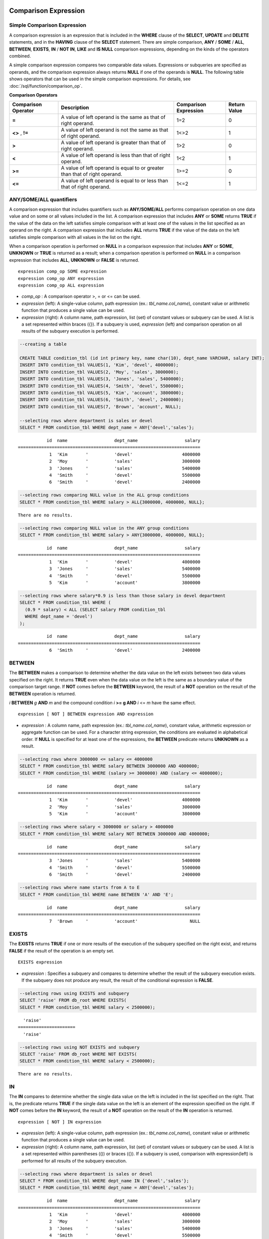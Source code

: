 *********************
Comparison Expression
*********************

.. _basic-cond-expr:

Simple Comparison Expression
============================

A comparison expression is an expression that is included in the **WHERE** clause of the **SELECT**, **UPDATE** and **DELETE** statements, and in the **HAVING** clause of the **SELECT** statement. There are simple comparison, **ANY** / **SOME** / **ALL**, **BETWEEN**, **EXISTS**, **IN** / **NOT IN**, **LIKE** and **IS NULL** comparison expressions, depending on the kinds of the operators combined.

A simple comparison expression compares two comparable data values. Expressions or subqueries are specified as operands, and the comparison expression always returns **NULL** if one of the operands is **NULL**. The following table shows operators that can be used in the simple comparison expressions. For details, see :doc:`/sql/function/comparison_op`.

**Comparison Operators**

+-------------------------+----------------------------------------------------------------------------+----------------------------+------------------+
| Comparison Operator     | Description                                                                | Comparison Expression      | Return Value     |
+=========================+============================================================================+============================+==================+
| **=**                   | A value of left operand is the same as that of right operand.              | 1=2                        | 0                |
+-------------------------+----------------------------------------------------------------------------+----------------------------+------------------+
| **<>**                  | A value of left operand is not the same as that of right operand.          | 1<>2                       | 1                |
| ,                       |                                                                            |                            |                  |
| **!=**                  |                                                                            |                            |                  |
+-------------------------+----------------------------------------------------------------------------+----------------------------+------------------+
| **>**                   | A value of left operand is greater than that of right operand.             | 1>2                        | 0                |
+-------------------------+----------------------------------------------------------------------------+----------------------------+------------------+
| **<**                   | A value of left operand is less than that of right operand.                | 1<2                        | 1                |
+-------------------------+----------------------------------------------------------------------------+----------------------------+------------------+
| **>=**                  | A value of left operand is equal to or greater than that of right operand. | 1>=2                       | 0                |
+-------------------------+----------------------------------------------------------------------------+----------------------------+------------------+
| **<=**                  | A value of left operand is equal to or less than that of right operand.    | 1<=2                       | 1                |
+-------------------------+----------------------------------------------------------------------------+----------------------------+------------------+

.. _any-some-all-expr:

ANY/SOME/ALL quantifiers
========================

A comparison expression that includes quantifiers such as **ANY/SOME/ALL** performs comparison operation on one data value and on some or all values included in the list. A comparison expression that includes **ANY** or **SOME** returns **TRUE** if the value of the data on the left satisfies simple comparison with at least one of the values in the list specified as an operand on the right. A comparison expression that includes **ALL** returns **TRUE** if the value of the data on the left satisfies simple comparison with all values in the list on the right.

When a comparison operation is performed on **NULL** in a comparison expression that includes **ANY** or **SOME**, **UNKNOWN** or **TRUE** is returned as a result; when a comparison operation is performed on **NULL** in a comparison expression that includes **ALL**, **UNKNOWN** or **FALSE** is returned. ::

    expression comp_op SOME expression
    expression comp_op ANY expression
    expression comp_op ALL expression

*   *comp_op* : A comparison operator >, = or <= can be used.
*   *expression* (left): A single-value column, path expression (ex.: *tbl_name.col_name*), constant value or arithmetic function that produces a single value can be used.
*   *expression* (right): A column name, path expression, list (set) of constant values or subquery can be used. A list is a set represented within braces ({}). If a subquery is used, *expression* (left) and comparison operation on all results of the subquery execution is performed.

.. code-block:: sql

    --creating a table
     
    CREATE TABLE condition_tbl (id int primary key, name char(10), dept_name VARCHAR, salary INT);
    INSERT INTO condition_tbl VALUES(1, 'Kim', 'devel', 4000000);
    INSERT INTO condition_tbl VALUES(2, 'Moy', 'sales', 3000000);
    INSERT INTO condition_tbl VALUES(3, 'Jones', 'sales', 5400000);
    INSERT INTO condition_tbl VALUES(4, 'Smith', 'devel', 5500000);
    INSERT INTO condition_tbl VALUES(5, 'Kim', 'account', 3800000);
    INSERT INTO condition_tbl VALUES(6, 'Smith', 'devel', 2400000);
    INSERT INTO condition_tbl VALUES(7, 'Brown', 'account', NULL);
     
    --selecting rows where department is sales or devel
    SELECT * FROM condition_tbl WHERE dept_name = ANY{'devel','sales'};
    
::    
    
               id  name                  dept_name                  salary
    ======================================================================
                1  'Kim       '          'devel'                   4000000
                2  'Moy       '          'sales'                   3000000
                3  'Jones     '          'sales'                   5400000
                4  'Smith     '          'devel'                   5500000
                6  'Smith     '          'devel'                   2400000
     
.. code-block:: sql

    --selecting rows comparing NULL value in the ALL group conditions
    SELECT * FROM condition_tbl WHERE salary > ALL{3000000, 4000000, NULL};

::
    
    There are no results.
     
.. code-block:: sql

    --selecting rows comparing NULL value in the ANY group conditions
    SELECT * FROM condition_tbl WHERE salary > ANY{3000000, 4000000, NULL};

::
    
               id  name                  dept_name                  salary
    ======================================================================
                1  'Kim       '          'devel'                   4000000
                3  'Jones     '          'sales'                   5400000
                4  'Smith     '          'devel'                   5500000
                5  'Kim       '          'account'                 3800000
     
.. code-block:: sql

    --selecting rows where salary*0.9 is less than those salary in devel department
    SELECT * FROM condition_tbl WHERE (
      (0.9 * salary) < ALL (SELECT salary FROM condition_tbl
      WHERE dept_name = 'devel')
    );

::
    
               id  name                  dept_name                  salary
    ======================================================================
                6  'Smith     '          'devel'                   2400000

.. _between-expr:

BETWEEN
=======

The **BETWEEN** makes a comparison to determine whether the data value on the left exists between two data values specified on the right. It returns **TRUE** even when the data value on the left is the same as a boundary value of the comparison target range. If **NOT** comes before the **BETWEEN** keyword, the result of a **NOT** operation on the result of the **BETWEEN** operation is returned.

*i* **BETWEEN** *g* **AND** *m* and the compound condition *i* **>= g AND** *i* <= *m* have the same effect. 

::

    expression [ NOT ] BETWEEN expression AND expression

*   *expression* : A column name, path expression (ex.: *tbl_name.col_name*), constant value, arithmetic expression or aggregate function can be used. For a character string expression, the conditions are evaluated in alphabetical order. If **NULL** is specified for at least one of the expressions, the **BETWEEN** predicate returns **UNKNOWN** as a result.

.. code-block:: sql

    --selecting rows where 3000000 <= salary <= 4000000
    SELECT * FROM condition_tbl WHERE salary BETWEEN 3000000 AND 4000000;
    SELECT * FROM condition_tbl WHERE (salary >= 3000000) AND (salary <= 4000000);
    
::
    
               id  name                  dept_name                  salary
    ======================================================================
                1  'Kim       '          'devel'                   4000000
                2  'Moy       '          'sales'                   3000000
                5  'Kim       '          'account'                 3800000
     
.. code-block:: sql

    --selecting rows where salary < 3000000 or salary > 4000000
    SELECT * FROM condition_tbl WHERE salary NOT BETWEEN 3000000 AND 4000000;
    
::

               id  name                  dept_name                  salary
    ======================================================================
                3  'Jones     '          'sales'                   5400000
                4  'Smith     '          'devel'                   5500000
                6  'Smith     '          'devel'                   2400000
     
.. code-block:: sql

    --selecting rows where name starts from A to E
    SELECT * FROM condition_tbl WHERE name BETWEEN 'A' AND 'E';

::

               id  name                  dept_name                  salary
    ======================================================================
                7  'Brown     '          'account'                    NULL

.. _exists-expr:

EXISTS
======

The **EXISTS** returns **TRUE** if one or more results of the execution of the subquery specified on the right exist, and returns **FALSE** if the result of the operation is an empty set. ::

    EXISTS expression

*   *expression* : Specifies a subquery and compares to determine whether the result of the subquery execution exists. If the subquery does not produce any result, the result of the conditional expression is **FALSE**.

.. code-block:: sql

    --selecting rows using EXISTS and subquery
    SELECT 'raise' FROM db_root WHERE EXISTS(
    SELECT * FROM condition_tbl WHERE salary < 2500000);
    
::
    
      'raise'
    ======================
      'raise'
     
.. code-block:: sql

    --selecting rows using NOT EXISTS and subquery
    SELECT 'raise' FROM db_root WHERE NOT EXISTS(
    SELECT * FROM condition_tbl WHERE salary < 2500000);

::

    There are no results.

.. _in-expr:

IN
==

The **IN** compares to determine whether the single data value on the left is included in the list specified on the right. That is, the predicate returns **TRUE** if the single data value on the left is an element of the expression specified on the right. If **NOT** comes before the **IN** keyword, the result of a **NOT** operation on the result of the **IN** operation is returned. ::

    expression [ NOT ] IN expression

*   *expression* (left): A single-value column, path expression (ex.: *tbl_name.col_name*), constant value or arithmetic function that produces a single value can be used.
*   *expression* (right): A column name, path expression, list (set) of constant values or subquery can be used. A list is a set represented within parentheses (()) or braces ({}). If a subquery is used, comparison with expression(left) is performed for all results of the subquery execution.

.. code-block:: sql

    --selecting rows where department is sales or devel
    SELECT * FROM condition_tbl WHERE dept_name IN {'devel','sales'};
    SELECT * FROM condition_tbl WHERE dept_name = ANY{'devel','sales'};
    
::
    
               id  name                  dept_name                  salary
    ======================================================================
                1  'Kim       '          'devel'                   4000000
                2  'Moy       '          'sales'                   3000000
                3  'Jones     '          'sales'                   5400000
                4  'Smith     '          'devel'                   5500000
                6  'Smith     '          'devel'                   2400000
     
.. code-block:: sql

    --selecting rows where department is neither sales nor devel
    SELECT * FROM condition_tbl WHERE dept_name NOT IN {'devel','sales'};
    
::

               id  name                  dept_name                  salary
    ======================================================================
                5  'Kim       '          'account'                 3800000
                7  'Brown     '          'account'                    NULL

.. _is-null-expr:

IS NULL
=======

The **IS NULL** compares to determine whether the expression specified on the left is **NULL**, and if it is **NULL**, returns **TRUE** and it can be used in the conditional expression. If **NOT** comes before the **NULL** keyword, the result of a **NOT** operation on the result of the **IS NULL** operation is returned.

    expression IS [ NOT ] NULL

*   *expression* : A single-value column, path expression (ex.: *tbl_name.col_name*), constant value or arithmetic function that produces a single value can be used. 

.. code-block:: sql

    --selecting rows where salary is NULL
    SELECT * FROM condition_tbl WHERE salary IS NULL;
    
::
    
               id  name                  dept_name                  salary
    ======================================================================
                7  'Brown     '          'account'                    NULL
     
.. code-block:: sql

    --selecting rows where salary is NOT NULL
    SELECT * FROM condition_tbl WHERE salary IS NOT NULL;
    
::

               id  name                  dept_name                  salary
    ======================================================================
                1  'Kim       '          'devel'                   4000000
                2  'Moy       '          'sales'                   3000000
                3  'Jones     '          'sales'                   5400000
                4  'Smith     '          'devel'                   5500000
                5  'Kim       '          'account'                 3800000
                6  'Smith     '          'devel'                   2400000
     
.. code-block:: sql

    --simple comparison operation returns NULL when operand is NULL
    SELECT * FROM condition_tbl WHERE salary = NULL;
    
::

    There are no results.

.. _like-expr:

LIKE
====

The **LIKE** compares patterns between character string data, and returns **TRUE** if a character string whose pattern matches the search word is found. Pattern comparison target types are **CHAR**, **VARCHAR** and **STRING**. The **LIKE** search cannot be performed on an **BIT** type. If **NOT** comes before the **LIKE** keyword, the result of a **NOT** operation on the result of the **LIKE** operation is returned.

A wild card string corresponding to any character or character string can be included in the search word on the right of the **LIKE** operator. % (percent) and _ (underscore) can be used. .% corresponds to any character string whose length is 0 or greater, and _ corresponds to one character. An escape character is a character that is used to search for a wild card character itself, and can be specified by the user as another character (**NULL**, alphabet, or number whose length is 1. See below for an example of using a character string that includes wild card or escape characters. ::

    expression [ NOT ] LIKE pattern [ ESCAPE char ]

*   *expression*\ : Specifies the data type column of the character string. Pattern comparison, which is case-sensitive, starts from the first character of the column.
*   *pattern*\ : Enters the search word. A character string with a length of 0 or greater is required. Wild card characters (% or _) can be included as the pattern of the search word. The length of the character string is 0 or greater.
*   **ESCAPE** *char* : **NULL**, alphabet, or number is allowed for *char*. If the string pattern of the search word includes "_" or "%" itself, an ESCAPE character must be specified. For example, if you want to search for the character string "10%" after specifying backslash (\\) as the ESCAPE character, you must specify "10\%" for *pattern*. If you want to search for the character string "C:\\", you can specify "C:\\" for *pattern*.

For details about character sets supported in CUBRID, see :ref:`char-data-type`.

Whether to detect the escape characters of the LIKE conditional expression is determined depending on the configuration of **no_backslash_escapes** and **require_like_escape_character** in the **cubrid.conf** file. For details, see :ref:`stmt-type-parameters`.

.. note::

    *   To execute string comparison operation for data entered in the multibyte charset environment such as UTF-8, the parameter setting (**single_byte_compare** = yes) which compares strings by 1 byte should be added to the **cubrid.conf** file for a successful search result. 

    *   Versions after CUBRID 9.0 support Unicode charset, so the **single_byte_compare** parameter is no longer used.

.. code-block:: sql

    --selection rows where name contains lower case 's', not upper case
    SELECT * FROM condition_tbl WHERE name LIKE '%s%';
    
::

               id  name                  dept_name                  salary
    ======================================================================
                3  'Jones     '          'sales'                   5400000
     
.. code-block:: sql

    --selection rows where second letter is 'O' or 'o'
    SELECT * FROM condition_tbl WHERE UPPER(name) LIKE '_O%';
    
::

               id  name                  dept_name                  salary
    ======================================================================
                2  'Moy       '          'sales'                   3000000
                3  'Jones     '          'sales'                   5400000
     
.. code-block:: sql

    --selection rows where name is 3 characters
    SELECT * FROM condition_tbl WHERE name LIKE '___';
    
::

               id  name                  dept_name                  salary
    ======================================================================
                1  'Kim       '          'devel'                   4000000
                2  'Moy       '          'sales'                   3000000
                5  'Kim       '          'account'                 3800000

.. _regexp-rlike:

REGEXP, RLIKE
=============

The **REGEXP** and **RLIKE** are used interchangeably; a regular expressions is a powerful way to specify a pattern for a complex search. CUBRID uses Henry Spencer's implementation of regular expressions, which conforms the POSIX 1003.2 standards. The details on regular expressions are not described in this page. For more information on regular expressions, see Henry Spencer's regex(7).

The following list describes basic characteristics of regular expressions.

*   "." matches any single character(including new-line and carriage-return).

*   "[...]" matches one of characters within square brackets. For example, "[abc]" matches "a", "b", or "c". To represent a range of characters, use a dash (-). "[a-z]" matches any alphabet letter whereas "[0-9]" matches any single number.

*   "*" matches 0 or more instances of the thing proceeding it. For example, "xabc*" matches "xab", "xabc", "xabcc", and "xabcxabc" etc. "[0-9][0-9]*" matches any numbers, and ".*" matches every string.

*   To match special characters such as "\\n", "\\t", "\\r", and "\\", some must be escaped with the backslash (\\) by specifying the value of **no_backslash_escapes** (default: yes) to **no**. For details on **no_backslash_escapes**, see :ref:`escape-characters`.

The difference between **REGEXP** and **LIKE** are as follows:

*  The **LIKE** operator succeeds only if the pattern matches the entire value.
*  The **REGEXP** operator succeeds if the pattern matches anywhere in the value. To match the entire value, you should use "^" at the beginning and "$" at the end.
*  The **LIKE** operator is case sensitive, but patterns of regular expressions in **REGEXP** is not case sensitive. To enable case sensitive, you should use **REGEXP BINARY** statement.
*  **REGEXP**, **REGEXP BINARY** works as ASCII encoding without considering the collation of operands.

.. code-block:: sql
    
    SELECT ('a' collate utf8_en_ci REGEXP BINARY 'A' collate utf8_en_ci); 

::

    0

.. code-block:: sql
    
    SELECT ('a' collate utf8_en_cs REGEXP BINARY 'A' collate utf8_en_cs); 

::

    0
    
.. code-block:: sql

    SELECT ('a' COLLATE iso88591_bin REGEXP 'A' COLLATE iso88591_bin);

::

    1
    
.. code-block:: sql

    SELECT ('a' COLLATE iso88591_bin REGEXP BINARY 'A' COLLATE iso88591_bin);

::

    0

In the syntax below, if *expression* matches *pattern*, 1 is returned; otherwise, 0 is returned. If either *expression* or *pattern* is **NULL**, **NULL** is returned.

The second syntax has the same meaning as the third syntax, which both syntaxes are using **NOT**.

::

    expression REGEXP | RLIKE [BINARY] pattern
    expression NOT REGEXP | RLIKE pattern
    NOT (expression REGEXP | RLIKE pattern)

*   *expression* : Column or input expression
*   *pattern* : Pattern used in regular expressions; not case sensitive

.. code-block:: sql

    -- When REGEXP is used in SELECT list, enclosing this with parentheses is required. 
    -- But used in WHERE clause, no need parentheses.
    -- case insensitive, except when used with BINARY.
    SELECT name FROM athlete where name REGEXP '^[a-d]';

::
    
    name
    ======================
    'Dziouba Irina'
    'Dzieciol Iwona'
    'Dzamalutdinov Kamil'
    'Crucq Maurits'
    'Crosta Daniele'
    'Bukovec Brigita'
    'Bukic Perica'
    'Abdullayev Namik'
     
.. code-block:: sql

    -- \n : match a special character, when no_backslash_escapes=no
    SELECT ('new\nline' REGEXP 'new
    line');


::
    
    ('new
    line' regexp 'new
    line')
    =====================================
    1
     
.. code-block:: sql

    -- ^ : match the beginning of a string
    SELECT ('cubrid dbms' REGEXP '^cub');
    
::

    ('cubrid dbms' regexp '^cub')
    ===============================
    1
     
.. code-block:: sql

    -- $ : match the end of a string
    SELECT ('this is cubrid dbms' REGEXP 'dbms$');
    
::

    ('this is cubrid dbms' regexp 'dbms$')
    ========================================
    1
     
.. code-block:: sql

    --.: match any character
    SELECT ('cubrid dbms' REGEXP '^c.*$');
    
::

    ('cubrid dbms' regexp '^c.*$')
    ================================
    1
     
.. code-block:: sql

    -- a+ : match any sequence of one or more a characters. case insensitive.
    SELECT ('Aaaapricot' REGEXP '^A+pricot');
    
::

    ('Aaaapricot' regexp '^A+pricot')
    ================================
    1
     
.. code-block:: sql

    -- a? : match either zero or one a character.
    SELECT ('Apricot' REGEXP '^Aa?pricot');
    
::

    ('Apricot' regexp '^Aa?pricot')
    ==========================
    1
    
.. code-block:: sql

    SELECT ('Aapricot' REGEXP '^Aa?pricot');
    
::

    ('Aapricot' regexp '^Aa?pricot')
    ===========================
    1
     
.. code-block:: sql

    SELECT ('Aaapricot' REGEXP '^Aa?pricot');
    
::

    ('Aaapricot' regexp '^Aa?pricot')
    ============================
    0
     
.. code-block:: sql

    -- (cub)* : match zero or more instances of the sequence abc.
    SELECT ('cubcub' REGEXP '^(cub)*$');
    
::

    ('cubcub' regexp '^(cub)*$')
    ==========================
    1
     
.. code-block:: sql

    -- [a-dX], [^a-dX] : matches any character that is (or is not, if ^ is used) either a, b, c, d or X.
    SELECT ('aXbc' REGEXP '^[a-dXYZ]+');
    
::

    ('aXbc' regexp '^[a-dXYZ]+')
    ==============================
    1
     
.. code-block:: sql

    SELECT ('strike' REGEXP '^[^a-dXYZ]+$');
    
::

    ('strike' regexp '^[^a-dXYZ]+$')
    ================================
    1

.. note::

    The following shows RegEx-Specer's license, which is library used to implement the **REGEXP** conditional expression. ::

        Copyright 1992, 1993, 1994 Henry Spencer. All rights reserved.
        This software is not subject to any license of the American Telephone
        and Telegraph Company or of the Regents of the University of California.
         
        Permission is granted to anyone to use this software for any purpose on
        any computer system, and to alter it and redistribute it, subject
        to the following restrictions:
         
        1. The author is not responsible for the consequences of use of this
        software, no matter how awful, even if they arise from flaws in it.
         
        2. The origin of this software must not be misrepresented, either by
        explicit claim or by omission. Since few users ever read sources,
        credits must appear in the documentation.
         
        3. Altered versions must be plainly marked as such, and must not be
        misrepresented as being the original software. Since few users
        ever read sources, credits must appear in the documentation.
         
        4. This notice may not be removed or altered.

.. _case-expr:

CASE
====

The **CASE** expression uses the SQL statement to perform an **IF** ... **THEN** statement. When a result of comparison expression specified in a **WHEN** clause is true, a value specified in **THEN** clause is returned. A value specified in an **ELSE** clause is returned otherwise. If no **ELSE** clause exists, **NULL** is returned. ::

    CASE control_expression simple_when_list
    [ else_clause ]
    END
     
    CASE searched_when_list
    [ else_clause ]
    END
     
    simple_when :
    WHEN expression THEN result
     
    searched_when :
    WHEN search_condition THEN result
     
    else_clause :
    ELSE result
     
    result :
    expression | NULL

**The CASE** expression must end with the END keyword. A *control_expression* argument and an *expression argument* in *simple_when* expression should be comparable data types. The data types of *result* specified in the **THEN** ... **ELSE** statement should all same, or they can be convertible to common data type.

The data type for a value returned by the **CASE** expression is determined based on the following rules.

*   If data types for result specified in the **THEN** statement are all same, a value with the data type is returned.
*   If data types can be convertible to common data type even though they are not all same, a value with the data type is returned.
*   If any of values for *result* is a variable length string, a value data type is a variable length string. If values for *result* are all a fixed length string, the longest character string or bit string is returned.
*   If any of values for result is an approximate numeric data type, a value with a numeric data type is returned. The number of digits after the decimal point is determined  to display all significant figures.

.. code-block:: sql

    --creating a table
    CREATE TABLE case_tbl( a INT);
    INSERT INTO case_tbl VALUES (1);
    INSERT INTO case_tbl VALUES (2);
    INSERT INTO case_tbl VALUES (3);
    INSERT INTO case_tbl VALUES (NULL);
     
    --case operation with a search when clause
    SELECT a,
           CASE WHEN a=1 THEN 'one'
                WHEN a=2 THEN 'two'
                ELSE 'other'
           END
    FROM case_tbl;
    
::

                a  case when a=1 then 'one' when a=2 then 'two' else 'other' end
    ===================================
                1  'one'
                2  'two'
                3  'other'
             NULL  'other'
     
.. code-block:: sql

    --case operation with a simple when clause
    SELECT a,
           CASE a WHEN 1 THEN 'one'
                  WHEN 2 THEN 'two'
                  ELSE 'other'
           END
    FROM case_tbl;
    
::

                a  case a when 1 then 'one' when 2 then 'two' else 'other' end
    ===================================
                1  'one'
                2  'two'
                3  'other'
             NULL  'other'
     
.. code-block:: sql

    --result types are converted to a single type containing all of significant figures
    SELECT a,
           CASE WHEN a=1 THEN 1
                WHEN a=2 THEN 1.2345
                ELSE 1.234567890
           END
    FROM case_tbl;
    
::

                a  case when a=1 then 1 when a=2 then 1.2345 else 1.234567890 end
    ===================================
                1  1.000000000
                2  1.234500000
                3  1.234567890
             NULL  1.234567890
     
.. code-block:: sql

    --an error occurs when result types are not convertible
    SELECT a,
           CASE WHEN a=1 THEN 'one'
                WHEN a=2 THEN 'two'
                ELSE 1.2345
           END
    FROM case_tbl;
    
::

    ERROR: Cannot coerce 'one' to type double.

********************
Comparison Functions
********************

COALESCE
========

.. function:: COALESCE ( expression [, expression ] ... )

    The **COALESCE** function has more than one expression as an argument. If the first argument is non-**NULL**, the corresponding value is returned if it is **NULL**, the second argument is returned. If all expressions which have an argument are **NULL**, **NULL** is returned. Therefore, this function is generally used to replace **NULL** with other default value.

    :param expression: Specifies more than one expression. Their types must be comparable each other.
    :rtype: determined with the type of the arguments

Operation is performed by converting the type of every argument into that with the highest priority. If there is an argument whose type cannot be converted, the type of every argument is converted into a **VARCHAR** type. The following list shows priority of conversion based on input argument type.

*   **CHAR** < **VARCHAR**
*   **BIT** < **VARBIT**
*   **SHORT** < **INT** < **BIGINT** < **NUMERIC** < **FLOAT** < **DOUBLE**
*   **DATE** < **TIMESTAMP** < **DATETIME**

For example, if a type of a is **INT**, b, **BIGINT**, c, **SHORT**, and d, **FLOAT**, then **COALESCE** (a, b, c, d) returns a **FLOAT** type. If a type of a is **INTEGER**, b, **DOULBE** , c, **FLOAT**, and d, **TIMESTAMP**, then **COALESCE** (a, b, c, d) returns a **VARCHAR** type.

**COALESCE** (*a, b*) works the same as the **CASE** expression as follows: ::

    CASE WHEN a IS NOT NULL
    THEN a
    ELSE b
    END

.. code-block:: sql

    SELECT * FROM case_tbl;
    
::

                a
    =============
                1
                2
                3
             NULL
     
.. code-block:: sql

    --substituting a default value 10.0000 for a NULL value
    SELECT a, COALESCE(a, 10.0000) FROM case_tbl;
    
::

                a  coalesce(a, 10.0000)
    ===================================
                1  1.0000
                2  2.0000
                3  3.0000
             NULL  10.0000

DECODE
======

.. function:: DECODE( expression, search, result [, search, result]* [, default] )

    As well as a **CASE** expression, the **DECODE** function performs the same functionality as the **IF** ... **THEN** ... **ELSE** statement. It compares the *expression* argument with *search* argument, and returns the *result* corresponding to *search* that has the same value. It returns *default* if there is no *search* with the same value, and returns **NULL** if *default* is omitted. An expression argument and a search argument to be comparable should be same or convertible each other. The number of digits after the decimal point is determined to display all significant figures including valid number of all *result*.

    :param expression,search: expressions that are comparable with each other
    :param result: the value to be returned when matched
    :param default: the value to be retuned when no match is found 
    :rtype: determined with the type of *result* and *default*

**DECODE** (*a*, *b*, *c*, *d*, *e, f*) has the same meaning as the **CASE** expression below. ::

    CASE WHEN a = b THEN c
    WHEN a = d THEN e
    ELSE f
    END

.. code-block:: sql

    SELECT * FROM case_tbl;
    
::

                a
    =============
                1
                2
                3
             NULL
     
.. code-block:: sql

    --Using DECODE function to compare expression and search values one by one
    SELECT a, DECODE(a, 1, 'one', 2, 'two', 'other') FROM case_tbl;
    
::

                a  decode(a, 1, 'one', 2, 'two', 'other')
    ===================================
                1  'one'
                2  'two'
                3  'other'
             NULL  'other'
     
     
.. code-block:: sql

    --result types are converted to a single type containing all of significant figures
    SELECT a, DECODE(a, 1, 1, 2, 1.2345, 1.234567890) FROM case_tbl;
    
::

                a  decode(a, 1, 1, 2, 1.2345, 1.234567890)
    ===================================
                1  1.000000000
                2  1.234500000
                3  1.234567890
             NULL  1.234567890
     
.. code-block:: sql

    --an error occurs when result types are not convertible
    SELECT a, DECODE(a, 1, 'one', 2, 'two', 1.2345) FROM case_tbl;
     
::

    ERROR: Cannot coerce 'one' to type double.

GREATEST
========

.. function:: GREATEST( expression [, expression]* )

    The **GREATEST** function compares more than one expression specified as parameters and returns the greatest value. If only one expression has been specified, the expression is returned because there is no expression to be compared with.

    Therefore, more than one expression that is specified as parameters must be of the type that can be compared with each other. If the types of the specified parameters are identical, so are the types of the return values; if they are different, the type of the return value becomes a convertible common data type.

    That is, the **GREATEST** function compares the values of column 1, column 2 and column 3 in the same row and returns the greatest value while the **MAX** function compares the values of column in all result rows and returns the greatest value.

    :param expression: Specifies more than one expression. Their types must be comparable each other. One of the arguments is **NULL**, **NULL** is returned.
    :rtype: same as that of the argument
    
The following example shows how to retrieve the number of every medals and the highest number that Korea won in the *demodb* database.

.. code-block:: sql

    SELECT gold, silver , bronze, GREATEST (gold, silver, bronze) 
    FROM participant
    WHERE nation_code = 'KOR';
    
::

             gold       silver       bronze  greatest(gold, silver, bronze)
    =======================================================================
                9           12            9                              12
                8           10           10                              10
                7           15            5                              15
               12            5           12                              12
               12           10           11                              12

IF
==

.. function:: IF ( expression1, expression2, expression3 )

    The **IF** function returns *expression2* if the value of the arithmetic expression specified as the first parameter is **TRUE**, or *expression3* if the value is **FALSE** or **NULL**. *expression2* and *expression3* which are returned as a result must be the same or of a convertible common type. If one is explicitly **NULL**, the result of the function follows the type of the non-**NULL** parameter.

    :param expression1: comparison expression
    :param expression2: the value to be returned when *expression1* is true
    :param expression3: the value to be returned when *expression1* is not true
    :rtype: type of *expression2* or *expression3*

**IF** (*a*, *b*, *c*) has the same meaning as the **CASE** expression in the following example: ::

    CASE WHEN a IS TRUE THEN b
    ELSE c
    END

.. code-block:: sql

    SELECT * FROM case_tbl;
    
::

                a
    =============
                1
                2
                3
             NULL
     
.. code-block:: sql

    --IF function returns the second expression when the first is TRUE
    SELECT a, IF(a=1, 'one', 'other') FROM case_tbl;
    
::

                a   if(a=1, 'one', 'other')
    ===================================
                1  'one'
                2  'other'
                3  'other'
             NULL  'other'
     
.. code-block:: sql

    --If function in WHERE clause
    SELECT * FROM case_tbl WHERE IF(a=1, 1, 2) = 1;
    
::

                a
    =============
                1

IFNULL, NVL
===========

.. function:: IFNULL ( expr1, expr2 )
.. function:: NVL ( expr1, expr2 )

    The **IFNULL** function is working like the **NVL** function; however, only the **NVL** function supports collection type as well. The **IFNULL** function (which has two arguments) returns *expr1* if the value of the first expression is not **NULL** or returns *expr2*, otherwise.

    :param expr1: expression
    :param expr2: the value to be returned when *expr1* is **NULL**
    :rtype: determined with the type of *expr1* and *expr2*

Operation is performed by converting the type of every argument into that with the highest priority. If there is an argument whose type cannot be converted, the type of every argument is converted into a **VARCHAR** type. The following list shows priority of conversion based on input argument type.

*   **CHAR** < **VARCHAR**
*   **BIT** < **VARBIT**
*   **SHORT** < **INT** < **BIGINT** < **NUMERIC** < **FLOAT** < **DOUBLE**
*   **DATE** < **TIMESTAMP** < **DATETIME**

For example, if a type of a is **INT** and b is **BIGINT**, then **IFNULL** (a, b) returns a **BIGINT** type. If a type of a is **INTEGER** and b is **TIMESTAMP**, then **IFNULL** (a, b) returns a **VARCHAR** type.

**IFNULL** (*a*, *b*) or **NVL** (*a*, *b*) has the same meaning as the **CASE** expression below. ::

    CASE WHEN a IS NULL THEN b
    ELSE a
    END

.. code-block:: sql

    SELECT * FROM case_tbl;
    
::

                a
    =============
                1
                2
                3
             NULL
     
.. code-block:: sql

    --returning a specific value when a is NULL
    SELECT a, NVL(a, 10.0000) FROM case_tbl;
    
::

                a  nvl(a, 10.0000)
    ===================================
                1  1.0000
                2  2.0000
                3  3.0000
             NULL  10.0000
     
.. code-block:: sql

    --IFNULL can be used instead of NVL and return values are converted to the string type
    SELECT a, IFNULL(a, 'UNKNOWN') FROM case_tbl;
    
::

                a   ifnull(a, 'UNKNOWN')
    ===================================
                1  '1'
                2  '2'
                3  '3'
             NULL  'UNKNOWN'

ISNULL
======

.. function:: ISNULL (expression)

    The **ISNULL** function performs a comparison to determine if the result of the expression specified as an argument is **NULL**. The function returns 1 if it is **NULL** or 0 otherwise. You can check if a certain value is **NULL**. This function is working like the **ISNULL** expression.

    :param expression: An arithmetic function that has a single-value column, path expression (ex.: *tbl_name.col_name*), constant value is specified.
    :rtype: INT

.. code-block:: sql

    --Using ISNULL function to select rows with NULL value
    SELECT * FROM condition_tbl WHERE ISNULL(salary);
        
::

               id  name                  dept_name                  salary
    ======================================================================
                7  'Brown     '          'account'                    NULL

LEAST
=====

.. function:: LEAST( expression [, expression]* )

    The **LEAST** function compares more than one expression specified as parameters and returns the smallest value. If only one expression has been specified, the expression is returned because there is no expression to be compared with.

    Therefore, more than one expression that is specified as parameters must be of the type that can be compared with each other. If the types of the specified parameters are identical, so are the types of the return values; if they are different, the type of the return value becomes a convertible common data type.

    That is, the **LEAST** function compares the values of column 1, column 2 and column 3 in the same row and returns the smallest value while the :func:`MIN` compares the values of column in all result rows and returns the smallest value. 

    :param expression: Specifies more than one expression. Their types must be comparable each other. One of the arguments is **NULL**, **NULL** is returned.
    :rtype: same as that of the argument

The following example shows how to retrieve the number of every medals and the lowest number that Korea won in the *demodb* database.

.. code-block:: sql

    SELECT gold, silver , bronze, LEAST(gold, silver, bronze) FROM participant
    WHERE nation_code = 'KOR';
    
::

             gold       silver       bronze  least(gold, silver, bronze)
    ====================================================================
                9           12            9                            9
                8           10           10                            8
                7           15            5                            5
               12            5           12                            5
               12           10           11                           10

NULLIF
======

.. function:: NULLIF (expr1, expr2)

    The **NULLIF** function returns **NULL** if the two expressions specified as the parameters are identical, and returns the first parameter value otherwise.

    :param expr1: expression to be compared with *expr2*
    :param expr2: expression to be compared with *expr1*
    :rtype: type of *expr1*

**NULLIF** (*a*, *b*) is the same of the **CASE** expression. ::

    CASE
    WHEN a = b THEN NULL
    ELSE a
    END

.. code-block:: sql

    SELECT * FROM case_tbl;
    
::

                a
    =============
                1
                2
                3
             NULL
     
.. code-block:: sql

    --returning NULL value when a is 1
    SELECT a, NULLIF(a, 1) FROM case_tbl;
    
::

                a  nullif(a, 1)
    ===========================
                1          NULL
                2             2
                3             3
             NULL          NULL
     
.. code-block:: sql

    --returning NULL value when arguments are same
    SELECT NULLIF (1, 1.000)  FROM db_root;
    
::

      nullif(1, 1.000)
    ======================
      NULL
     
.. code-block:: sql

    --returning the first value when arguments are not same
    SELECT NULLIF ('A', 'a')  FROM db_root;
    
::

      nullif('A', 'a')
    ======================
      'A'

NVL2
====

.. function:: NVL2 ( expr1, expr2, expr3 )

    Three parameters are specified for the **NVL2** function. The second expression (*expr2*) is returned if the first expression (*expr1*) is not **NULL**; the third expression (*expr3*) is returned if it is **NULL**.

    :param expr1: expression
    :param expr2: the value to be returned when *expr1* is not **NULL**
    :param expr3: the value to be returned when *expr1* is **NULL**
    :rtype: determined with the type of *expr1*, *expr2* and *expr3*

Operation is performed by converting the type of every argument into that with the highest priority. If there is an argument whose type cannot be converted, the type of every argument is converted into a **VARCHAR** type. The following list shows priority of conversion based on input argument type.

*   **CHAR** < **VARCHAR**
*   **BIT** < **VARBIT**
*   **SHORT** < **INT** < **BIGINT** < **NUMERIC** < **FLOAT** < **DOUBLE**
*   **DATE** < **TIMESTAMP** < **DATETIME**

For example, if a type of a is **INT**, b, **BIGINT**, and c, **SHORT**, then **NVL2** (a, b, c) returns a **BIGINT** type. If a type of a is **INTEGER**, b, **DOUBLE**, and c, **TIMESTAMP**, then **NVL2** (a, b, c) returns a **VARCHAR** type.

.. code-block:: sql

    SELECT * FROM case_tbl;
    
::

                a
    =============
                1
                2
                3
             NULL
     
.. code-block:: sql

    --returning a specific value of INT type
    SELECT a, NVL2(a, a+1, 10.5678) FROM case_tbl;
    
::

                a  nvl2(a, a+1, 10.5678)
    ====================================
                1                      2
                2                      3
                3                      4
             NULL                     11
